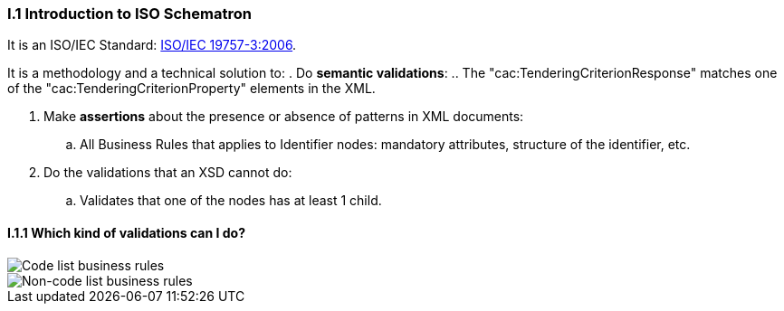
[.text-left]
=== I.1 Introduction to ISO Schematron

It is an ISO/IEC Standard: http://www.schematron.com/[ISO/IEC 19757-3:2006].

It is a methodology and a technical solution to:
. Do *semantic validations*:
.. The "cac:TenderingCriterionResponse" matches one of the "cac:TenderingCriterionProperty" elements in the XML.

. Make *assertions* about the presence or absence of patterns in XML documents:
.. All Business Rules that applies to Identifier nodes: mandatory attributes, structure of the identifier, etc.

. Do the validations that an XSD cannot do:
.. Validates that one of the nodes has at least 1 child.


==== I.1.1 Which kind of validations can I do?

image::A1_Schematron_CL.png[Code list business rules, alt="Code list business rules", align="center"]

image::A1_Schematron_N-CL.png[Non-code list business rules, alt="Non-code list business rules", align="center"]
